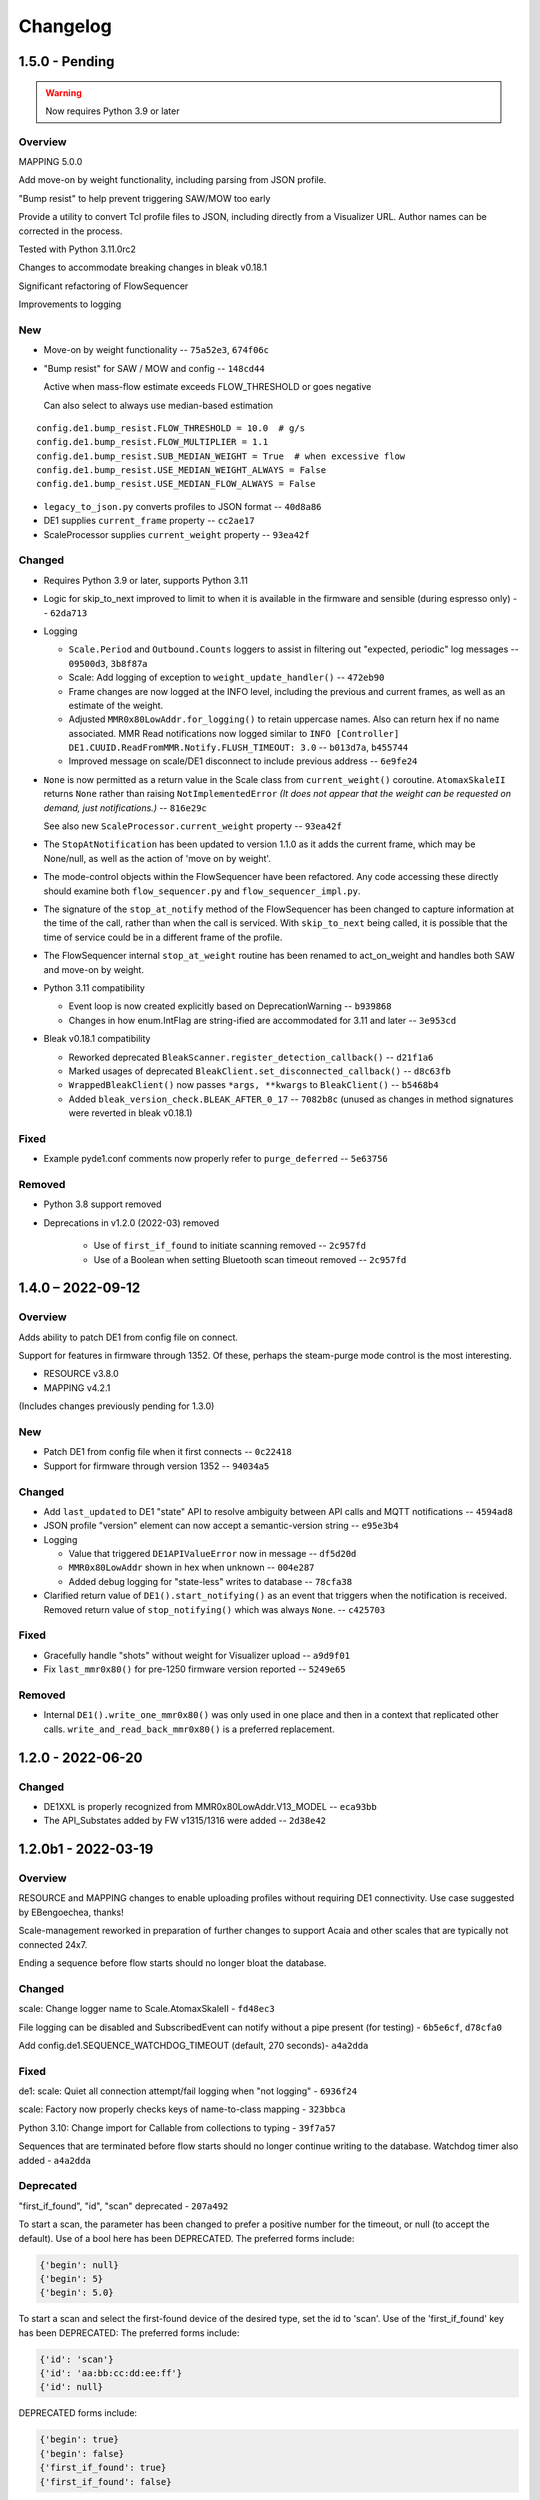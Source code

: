 ..
    Copyright © 2021, 2022 Jeff Kletsky. All Rights Reserved.

    License for this software, part of the pyDE1 package, is granted under
    GNU General Public License v3.0 only
    SPDX-License-Identifier: GPL-3.0-only

=========
Changelog
=========

------------------
1.5.0 - Pending
------------------

.. warning::

  Now requires Python 3.9 or later

Overview
========

MAPPING 5.0.0

Add move-on by weight functionality, including parsing from JSON profile.

"Bump resist" to help prevent triggering SAW/MOW too early

Provide a utility to convert Tcl profile files to JSON, including directly
from a Visualizer URL. Author names can be corrected in the process.

Tested with Python 3.11.0rc2

Changes to accommodate breaking changes in bleak v0.18.1

Significant refactoring of FlowSequencer

Improvements to logging


New
===

* Move-on by weight functionality -- ``75a52e3``, ``674f06c``

* "Bump resist" for SAW / MOW and config -- ``148cd44``

  Active when mass-flow estimate exceeds FLOW_THRESHOLD or goes negative

  Can also select to always use median-based estimation

::

        config.de1.bump_resist.FLOW_THRESHOLD = 10.0  # g/s
        config.de1.bump_resist.FLOW_MULTIPLIER = 1.1
        config.de1.bump_resist.SUB_MEDIAN_WEIGHT = True  # when excessive flow
        config.de1.bump_resist.USE_MEDIAN_WEIGHT_ALWAYS = False
        config.de1.bump_resist.USE_MEDIAN_FLOW_ALWAYS = False

* ``legacy_to_json.py`` converts profiles to JSON format -- ``40d8a86``

* DE1 supplies ``current_frame`` property -- ``cc2ae17``

* ScaleProcessor supplies ``current_weight`` property -- ``93ea42f``


Changed
=======

* Requires Python 3.9 or later, supports Python 3.11

* Logic for skip_to_next improved to limit to when it is available
  in the firmware and sensible (during espresso only) -- ``62da713``

* Logging

  * ``Scale.Period`` and ``Outbound.Counts`` loggers to assist in
    filtering out "expected, periodic" log messages
    -- ``09500d3``, ``3b8f87a``

  * Scale: Add logging of exception to ``weight_update_handler()``
    -- ``472eb90``

  * Frame changes are now logged at the INFO level, including the previous
    and current frames, as well as an estimate of the weight.

  * Adjusted ``MMR0x80LowAddr.for_logging()`` to retain uppercase names.
    Also can return hex if no name associated. MMR Read notifications now
    logged similar to
    ``INFO [Controller] DE1.CUUID.ReadFromMMR.Notify.FLUSH_TIMEOUT: 3.0``
    -- ``b013d7a``, ``b455744``

  * Improved message on scale/DE1 disconnect to include previous address
    -- ``6e9fe24``

* ``None`` is now permitted as a return value in the Scale class
  from ``current_weight()`` coroutine. ``AtomaxSkaleII`` returns
  ``None`` rather than raising ``NotImplementedError``
  *(It does not appear that the weight can be requested on demand,
  just notifications.)*  -- ``816e29c``

  See also new ``ScaleProcessor.current_weight`` property -- ``93ea42f``

* The ``StopAtNotification`` has been updated to version 1.1.0 as it adds
  the current frame, which may be None/null, as well as the action of
  'move on by weight'.

* The mode-control objects within the FlowSequencer have been refactored.
  Any code accessing these directly should examine both ``flow_sequencer.py``
  and ``flow_sequencer_impl.py``.

* The signature of the ``stop_at_notify`` method of the FlowSequencer has been
  changed to capture information at the time of the call, rather than when
  the call is serviced. With ``skip_to_next`` being called, it is possible
  that the time of service could be in a different frame of the profile.

* The FlowSequencer internal ``stop_at_weight`` routine has been renamed to
  act_on_weight and handles both SAW and move-on by weight.

* Python 3.11 compatibility

  * Event loop is now created explicitly based on DeprecationWarning
    -- ``b939868``

  * Changes in how enum.IntFlag are string-ified are accommodated
    for 3.11 and later -- ``3e953cd``

* Bleak v0.18.1 compatibility

  * Reworked deprecated ``BleakScanner.register_detection_callback()``
    -- ``d21f1a6``

  * Marked usages of deprecated ``BleakClient.set_disconnected_callback()``
    -- ``d8c63fb``

  * ``WrappedBleakClient()`` now passes ``*args, **kwargs``
    to ``BleakClient()`` -- ``b5468b4``

  * Added ``bleak_version_check.BLEAK_AFTER_0_17`` -- ``7082b8c``
    (unused as changes in method signatures were reverted in bleak v0.18.1)


Fixed
=====

* Example pyde1.conf comments now properly refer to ``purge_deferred`` -- ``5e63756``


Removed
=======

* Python 3.8 support removed

* Deprecations in v1.2.0 (2022-03) removed

    * Use of ``first_if_found`` to initiate scanning removed -- ``2c957fd``

    * Use of a Boolean when setting Bluetooth scan timeout removed -- ``2c957fd``



------------------
1.4.0 – 2022-09-12
------------------

Overview
========

Adds ability to patch DE1 from config file on connect.

Support for features in firmware through 1352. Of these, perhaps the
steam-purge mode control is the most interesting.

* RESOURCE v3.8.0
* MAPPING v4.2.1

(Includes changes previously pending for 1.3.0)


New
===

* Patch DE1 from config file when it first connects -- ``0c22418``

* Support for firmware through version 1352 -- ``94034a5``


Changed
=======

* Add ``last_updated`` to DE1 "state" API to resolve ambiguity between API calls
  and MQTT notifications -- ``4594ad8``

* JSON profile "version" element can now accept a semantic-version string
  -- ``e95e3b4``

* Logging

  * Value that triggered ``DE1APIValueError`` now in message -- ``df5d20d``

  * ``MMR0x80LowAddr`` shown in hex when unknown -- ``004e287``

  * Added debug logging for "state-less" writes to database -- ``78cfa38``


* Clarified return value of ``DE1().start_notifying()`` as an event
  that triggers when the notification is received. Removed return value
  of ``stop_notifying()`` which was always ``None``. -- ``c425703``


Fixed
=====

* Gracefully handle "shots" without weight for Visualizer upload -- ``a9d9f01``

* Fix ``last_mmr0x80()`` for pre-1250 firmware version reported -- ``5249e65``

Removed
=======

* Internal ``DE1().write_one_mmr0x80()`` was only used in one place and then
  in a context that replicated other calls. ``write_and_read_back_mmr0x80()``
  is a preferred replacement.


------------------
1.2.0 - 2022-06-20
------------------

Changed
=======

* DE1XXL is properly recognized from MMR0x80LowAddr.V13_MODEL -- ``eca93bb``

* The API_Substates added by FW v1315/1316 were added -- ``2d38e42``

--------------------
1.2.0b1 - 2022-03-19
--------------------

Overview
========

RESOURCE and MAPPING changes to enable uploading profiles
without requiring DE1 connectivity. Use case suggested by EBengoechea, thanks!

Scale-management reworked in preparation of further changes to support
Acaia and other scales that are typically not connected 24x7.

Ending a sequence before flow starts should no longer bloat the database.

Changed
=======

scale: Change logger name to Scale.AtomaxSkaleII - ``fd48ec3``

File logging can be disabled and SubscribedEvent can notify
without a pipe present (for testing) - ``6b5e6cf``, ``d78cfa0``

Add config.de1.SEQUENCE_WATCHDOG_TIMEOUT (default, 270 seconds)- ``a4a2dda``

Fixed
=====

de1: scale: Quiet all connection attempt/fail logging when "not logging"
- ``6936f24``

scale: Factory now properly checks keys of name-to-class mapping - ``323bbca``

Python 3.10: Change import for Callable from collections to typing - ``39f7a57``

Sequences that are terminated before flow starts should no longer continue
writing to the database. Watchdog timer also added - ``a4a2dda``

Deprecated
==========

"first_if_found", "id", "scan" deprecated - ``207a492``

To start a scan, the parameter has been changed to prefer a positive number
for the timeout, or null (to accept the default). Use of a bool here
has been DEPRECATED. The preferred forms include:

.. code-block::

  {'begin': null}
  {'begin': 5}
  {'begin': 5.0}

To start a scan and select the first-found device of the desired type,
set the id to 'scan'. Use of the 'first_if_found' key has been DEPRECATED:
The preferred forms include:

.. code-block::

  {'id': 'scan'}
  {'id': 'aa:bb:cc:dd:ee:ff'}
  {'id': null}


DEPRECATED forms include:

.. code-block::

  {'begin': true}
  {'begin': false}
  {'first_if_found': true}
  {'first_if_found': false}


------------------
1.1.0 – 2022-01-24
------------------

Fixed: Long profiles should no longer time out when selecting by ID -
``f1f383a``

Other functional changes described at :ref:`changelog_v1.1.0b1`

* Trivial documentation changes from 1.1.0b2
* Updated documentation from 1.1.0b1

--------------------
1.1.0b2 – 2022-01-22
--------------------

Overview
========

Updated, expanded, and reorganized installation documentation

Changed
=======

Documentation (only)

.. _changelog_v1.1.0b1:

--------------------
1.1.0b1 – 2022-01-14
--------------------

Overview
========

Resolves shutdown issue with MQTT unconnected, DE1 config-file values,
improves some logging, updates FeatureFlag for FW 1293,
improves compatability with Manjaro (OS),
fixes documentation-generation issue.

Changed
=======

* Reduce log severity for unimplemented MMRs 0x3820 and 0x3824 – ``0125b72``
* ``FeatureFlag`` includes ``sched_idle`` flag, active for FW 1293 and later –
  ``64ee7f7``
* Timeouts on CUUID request/notify log changed wording to state
  that it could also be the write or the lack of a notify received that
  caused the timeout – ``a675f50``
* Removed stray comment from ``20-create-dirs.sh`` – ``6070984``
* Link ``README.rst`` for documentation generation – ``bb640f3``

Fixed
=====

* Shutdown without an MQTT connection does not try (and fail) to close it –
  ``adda65e``
* DE1 is initialized with config-file values, rather than default –
  ``f7d6393``
* HTTP API now returns a more descriptive error if the payload data type is
  incorrect – ``43614df``
* `disconnect-btid.sh` should no longer cause `sh` errors with Manjaro OS –
  ``d3a3c65``
* Service definitions updated to use ``StandardError=journal`` – ``ac0ead7``


------------------
1.0.0 — 2021-12-11
------------------

Overview
========

First release version.

Changed
=======

* Allow request of Idle from a refill state
  (apparently not acted on by the DE1) - ``55d81bb``
* Allow "force" of DE1 Idle from any state, enabled through config -
  ``05adc93``
* Prereqs updated to current versions  - ``5d320cb``

RESOURCE 3.6.0
------------------

* Add ``NO_REQUEST`` mode to trigger a report from the DE1 - ``a52cd6f``
* Add ``END_STEAM`` mode to support steam-to-temperature - ``24d7b52``


Fixed
=====

* Double-counting of scale delay was removed, improving scale-to-DE1 time
  alignment - ``886016a``


-------------------
0.10.0 – 2021-11-21
-------------------

Overview
========

Documentation, including installation, added. Installation scripts,
tested with Raspberry Pi OS Lite (Release date: October 30th 2021,
Kernel version: 5.10) available in the source repo.

New
===

* Documentation viewable at https://pyde1.readthedocs.io/en/latest/
* Install scripts in the source repo in the ``install`` directory
* Provide config for TLS for MQTT clients - ``427b3e0``

Changed
=======

* Documentation reorganized and consolidated into the ``docs`` directory
* ``disconnect-btid.sh`` is now expected at
  ``/usr/local/bin/pyde1-disconnect-btid.sh`` by ``pyde1.service``

MAPPING 4.0.1
-----------------

* MODULES_FOR_VERSIONS consistent with requirements - ``40c4ce0``

Fixed
=====

* utils: data_as_readable() now handles "undecodable" byte sequences - ``08aef05``
* packaging: Include schema and service files - ``4caf736``


------------------
0.9.0 – 2021-10-31
------------------

Overview
========

Functionality for the beta release completed and tested.

New
===

-  The flush-control features of *experimental* Firmware 1283 were
   implemented and include control of target duration, temperature, and
   flow. - ``46c0481``

-  Clean, Descale, and Transport functionality is now available through
   the API. - ``65f2ac9``

-  Provide asynchronous firmware upload through API. - ``d6a2dbc``, ``32436a9``

-  GET of DE1\_STATE enabled. - ``2b4435e``

-  Rewrite of logging and logging configuration. "Early" logging is
   captured and routed to the log file, once it is opened. Log levels
   and formatters can be easily configured through the YAML config
   files. - ``b759168``, ``39c714d``, ``7df0397``, ``d3e128c``, ``cabab97``

-  Provide logging over MQTT for client use (in addition to console and
   log file). - ``019bed0``

-  Profile frame logging provides "not" names for unset FrameFlags to
   clarify log messages. For example, the absence of ``CtrlF`` is now
   rendered as ``CtrlP``. - ``c842565``

-  MQTT "Will" implemented, reporting unexpected MQTT disconnects.
   - ``22d06b4``

-  Feature flags have been added to formalize access to DE1 and firmware
   abilities. - ``d7405b0``

Changed
=======

-  ``c_api`` was updated with new information. - ``46c0481``

-  The firmware version is read early in the DE1 initialization to
   determine the range of valid MMRs and how to efficiently read them.
   - ``46c0481``

-  The ``ModeControl`` class was refactored into ``flow_sequencer``.
   - ``46c0481``

-  MMRs that are not able to be decoded (such as not implemented), are
   logged along with the value received. - ``2d0fa24``

-  Return 400 Bad Request for PATCH/PUT with no content. - ``d00bd24``

-  Change MQTT to not request retaining messages from pyDE1. - ``8a8ba5e``

-  Logging level and wording changes. - ``99ec22f``, ``b31c850``

-  Rework imports to remove order dependencies and simplify. - ``c895f7d``,
   - ``b31c850``

-  Improve reconnection algorithm for DE1 and Scale. - ``6be3e5a``

-  Improve camelcase\_from\_underscore(). - ``0b40fe9``

-  Do not try to reconnect DE1 or Scale while shutting down. - ``bd21a93``

-  Inbound (HTTP) API: Check DE1 and scale is\_ready instead of
   is\_connected. - ``5de28e7``

MAPPING 4.0.0
-----------------

* Rewrites ``IsAt`` to use an enum, rather than the class to define
  the target, simplifying package inclusion. - ``78cea85``

Fixed
=====

-  Loop-level, exception-initiated shutdowns now terminate more cleanly.
   - ``0b593d0``

-  An error condition when no scale was present during a "shot" has been
   resolved. ffae2f

-  An error condition when a DE1 connected and the profile was not yet
   known has been resolved - ``58bbfad``

-  AutoTareNotification and StopAtNotification now populate sender.
   - ``9f39d08``

-  A very early termination of the program (before processes are
   defined) now terminates more cleanly. - ``4f95c34``

-  ScaleProcessor: Reset the history if a gap in reports is too long,
   such as from a disconnect-reconnect sequence. - ``48a35ca``


Removed
=======

-  Remove unused Config.set\_logging(). - ``2b104e6``

-  Remove feature.py as previously incorporated into FeatureFlag.
   - ``469ee96``

------------------
0.8.0 – 2021-09-28
------------------

Overview
========
This release focused on converting command-line executables to robust,
self-starting, and supervised services. Both the core pyDE1 controller
and the Visualizer uploader now can be started with ``systemd``
automatically at boot. Configuration of many parameters can be done
through YAML files (simple, human-friendly syntax), by default in
``/usr/local/pyde1/``. Command-line parameters, usable by the service
unit files, can be used to override the config-file location.

Logging configuration may change prior to "beta". At this time it is
only configurable in the output format and level for the *stderr* and
*file* loggers.

By default, the *stderr* logger is at the WARNING level abd without
timestamps, as it is managed through ``systemd`` when being run as a
service. A command-line parameter allows for timestamped output at the
DEBUG level for interactive use.

New
===

-  Services run under ``systemd``

   -  Service ("unit") files for ``pyde1.service`` and
      ``pyde1-visualizer.service``
   -  Config files in YAML form

-  Auto-off, configurable
-  Track the IDs of connected Bluetooth devices for cleanup under Linux
   and disconnect them at the Bluez level in the case of a non-graceful
   exit
-  MQTT supports authorization and access-control lists
-  Visualizer: Don't upload short "shots", such as for flushing
   (configurable)
-  Stop-at-weight offset configurable through ``pyde1.conf``
-  Database:

   -  Self-initialize, if needed
   -  Check for the proper schema at start

-  Replay: config file and command-line switches allow easier
   configuration, including sequence ID and MQTT topic root

Changed
=======

.. warning::
   SIGHUP is no longer used for log rotation. It is a
   termination signal.

-  Paths changed to ``/var/log/pyde1`` and
   ``/var/lib/pyde1/pyde1.sqlite`` by default (configurable)
-  Refactored and unified shutdown processes
-  Refactored supervised processes to handle uncaught exceptions and
   properly terminate for automated restart
-  Visualizer: log to ``pyde1-visualizer.log`` by default
-  Stop-at-weight internally includes 170 ms to account for the
   "fall-time" from the basket to the cup.
-  Logging:

   -  Switched to a file-watcher handler so that log rotation should be
      transparent, without the need of a signal
   -  Provide better control of formatting and level for use with
      ``systemd`` (service) infrastructure
   -  Change default file name to ``pyde1.log``
   -  Add ``--console`` command-line flag to provide timestamped,
      DEBUG-level output to assist in development and debugging
   -  Adjust some log levels so that INFO-level logs are more meaningful
   -  Removed last usages of ``aiologger``

-  The outbound API reports "disconnected" for the DE1 and scale when
   initialized

Fixed
=====

-  MQTT (outbound) API will now detect connection or authentication
   failures with the broker and terminate pyDE1
-  FlowSequencer no longer raises exception when trying to report that
   the steam time is not managed directly by the software. (It is
   managed by the DE1 firmware.)
-  Mass-flow estimates had an off-by-one error that was corrected
-  Replay now properly reports sequence\_id on gate notifications

Deprecated
==========

-  ``find_first_and_load.py`` (Use the APIs. It would have already been
   removed if previously deprecated)

Removed
=======

-  ``ugly_bits.py`` (previously deprecated)
-  ``try_de1.py`` (previously deprecated)
-  ``DE1._recorder_active`` and dependencies, including ``shot_file.py``
   (previously deprecated)
-  Profile ``from_json_file()`` (previously deprecated)
-  ``replay_vis_test.py`` -- Use ``replay.py`` with config or
   command-line options


------------------
0.7.0 – 2021-08-12
------------------

Schema Upgrade Required
=======================

.. warning::
   Backup your database before updating the schema.

See SQLite ``.backup`` for details if you are not familiar.

This adds columns for the ``id`` and ``name`` fields that are now being
sent with ``ConnectivityUpdate``

New
===

-  Stand-alone app automatically uploads to Visualizer on shot
   completion
-  PUT and GET of DE1\_PROFILE\_ID allows setting of profile by ID
-  A stand-alone "replay" utility can be used to exercise clients, such
   as web apps
-  Both the DE1 and scale will try to reconnect on unexpected disconnect
-  Add ``DE1IncompleteSequenceRecordError`` for when write is not yet
   complete
-  Variants of the EB6 profile at different temperatures

Changed
=======

-  Better logging when waiting for a sequence to complete times out
-  Capture pre-sequence history at all times so "sync" is possible on
   replay
-  Removed read-back of CUUID.RequestedState as StateInfo provides
   current state
-  Removed "extra" last-drops check
-  Allow more API requests when DE1 or scale is not ready
-  Use "ready" and not just "connected" to determine if the DE1 or scale
   can be queried
-  Allow [dis]connect while [dis]connected
-  ``ConnectivityChange`` notification includes ``id`` and ``name`` to
   remove the need to call the API for them
-  Improve error message on JSON decode by including a snippet around
   the error
-  Set the default first-drops threshold to 0.0 for fast-flowing shots

RESOURCE 3.0.0
------------------

-  Changes previously unimplemented UPLOAD_TO_ID

   ::

       DE1_PROFILE_ID
       DE1_FIRMWARE_ID

Database Schema 2
-----------------

See ``upgrade.001.002.sql``

::

    PRAGMA user_version = 2;

    BEGIN TRANSACTION;

    ALTER TABLE connectivity_change ADD COLUMN id TEXT;
    ALTER TABLE connectivity_change ADD COLUMN name TEXT;

    END TRANSACTION;

Fixed
=====

-  Legacy "shot" files handle zero flow in "resistance" calculation
-  Properly end recording of a sequence if it is interrupted
-  FlowSequencer last-drops gate set during sequence
-  Correct logic error in stopping recorder at end of sequence
-  Correct reporting of not-connected conditions to HTTP API
-  Correct scale-presence checking for PUT and PATCH requests
-  Handle missing Content-Length header
-  Incorrect error message around API request for Sleep removed
-  ``pyDE1.scanner`` should now import properly into other code
-  Steam-temperature setter now can set 140-160 deg. C
-  Type errors in validation of API inputs properly report the expected
   type



------------------
0.6.0 – 2021-07-25
------------------

**The Mimoja Release**

    I am not sure how / where to store shots and profiles. I hate it to
    only have it browser local.

*So do I. Wonder no longer.*

New
===

A SQLite3 database now saves all profiles uploaded to the DE1, as well
as capturing virtually all real-time data during all flow sequences,
including a brief set of data from *before* the state transition.

Profiles are unique by the content of their "raw source" and also have a
"fingerprint" that is common across all profiles that produce the same
"program" for the DE1. Changing a profile's name alone does not change
this fingerprint. Changing the frames in a profile without changing the
name changes both the ID of the profile, as well as its fingerprint.
These are both calculated using SHA1 from the underlying data, so should
be consistent across installs for the same source data or frame set.

Profiles can also be searched by the customary metadata:

-  Title
-  Author
-  Notes
-  Beverage type
-  Date added

``aiosqlite`` and its dependencies are now required.

Legacy-style shot data can be extracted from the database by an
application other than that which is running the DE1. Creating a
Visualizer-compatible "file" for upload can be done in around 80-100 ms
on a RPi 3B. If written to a physical file, it is also compatible with
John Weiss' shot-plotting programs. See ``pyDE1/shot_file/legacy.py``

The database retains the last-known profile uploaded to the DE1. If a
flow sequence beings prior to uploading a profile, it is used as the
"most likely" profile and identified in the database with the
``profile_assumed`` flag.

.. note::
   The database needs to be manually initialized prior to use.

One approach is

::

    sudo -u <user> sqlite3 /var/lib/pyDE1/pyDE1.sqlite3 \
    < path/to/pyDE1/src/pyDE1/database/schema/schema.001.sql

Changed
=======

Upload limit changed to 16 kB to accommodate larger profiles.

FlowSequencer events are now notified over ``SequencerGateNotification``
and include a ``sequence_id`` and the ``active_state`` for use with
history logging.

``Profile.from_json()`` now expects a string or bytes-like object,
rather than a dict. This change is to ease capture of the profile
"source" for use with history logging.

``ProfileByFrames.from_json()`` no longer rounds the floats to maintain
the integrity of the original source. They will still be rounded at the
time that they are encoded into binary payloads.

Standard initialization of the DE1 now includes reading
``CUUID.Versions`` and ``ShotSettings`` to speed first-time store of
profiles.

Robustness of shutdown improved.

Internal ``Profile`` class extended to capture "raw source", metadata,
and UUIDs for both the raw source and the resulting "program" sent to
the DE1.

Fixed
=====

In ``find_first_and_load.py``, ``set_saw()`` now uses the passed mass

Deprecated
==========

``Profile.from_json_file()`` as it is no longer needed with the API able
to upload profiles. If needed within the code base, read the file, and
pass to ``Profile.from_json()`` to ensure that the profile source and
signatures are properly updated.

``DE1._recorder_active`` and the contents of ``shot_file.py`` have been
superseded by database logging.

Known Issues
============

The database name is hard-coded at this time.

``Profile.regenerate_source()`` is not implemented at this time.

Occasionally, during shutdown, the database capture reports that it was
passed ``None`` and an exception is raised. This may be due to shut
down, or may be due to failure to retrieve an earlier exception from the
task.


------------------
0.5.0 – 2021-07-14
------------------

New
===

Bluetooth scanning with API. See ``README.bluetooth.md`` for details

API can set scale and DE1 by ID, by first\_if\_found, or None

A list of logs and individual logs can be obtained with GET
``Resource.LOGS`` and ``Routine.LOG``

``ConnectivityEnum.READY`` added, allowing clients to clearly know if
the DE1 or scale is available for use.

.. warning::
   Previous code that assumed that ``.CONNECTED`` was the
   terminal state should be modified to recognize ``.READY``.

``examples/find_first_and_load.py`` demonstrates stand-alone connection
to a DE1 and scale, loading of a profile, setting of shot parameters,
and disconnecting from these devices.

``scale_factory(BLEDevice)`` returns an appropriate ``Scale`` subtype

``Scale`` subtypes need to register their advertisement-name prefix,
such as

::

    Scale.register_constructor(AtomaxSkaleII, 'Skale')

Timeout on ``await`` calls initiated by the API

Use of connecting to the first-found DE1 and scale, monitoring MQTT,
uploading a profile, setting SAW, all through the API is shown in
``examples/find_first_and_load.py``

Example profiles: EB6 has 30-s ramp vs EB5 at 25-s

Add ``timestamp_to_str_with_ms()`` to ``pyDE1.utils``

On an error return to the inbound API, an exception trace is provided,
when available. This is intended to assist in error reporting.


Changed
=======

HTTP API PUT/PATCH requests now return a list, which may be empty.
Results, if any, from individual setters are returned as dict/obj
members of the list.

Some config parameters moved into ``pyDE1.config.bluetooth``

"find\_first" functionality now implemented in ``pyDE1.scanner``

``de1.address()`` is replaced with ``await de1.set_address()`` as it
needs to disconnect the existing client on address change. It also
supports address change.

``Resource.SCALE_ID`` now returns null values when there is no scale.

There's not much left of ``ugly_bits.py`` as its functions now should be
able to be handled through the API.

On connect, if any of the standard register reads fails, it is logged
with its name, and retried (without waiting).

An additional example profile was added. EB6 has 30-s ramp vs EB5 at
25-s. Annoying rounding errors from Insight removed.

MAPPING 3.1.0
-----------------

Add Resource.SCAN and Resource.SCAN\_RESULTS

See note above on return results, resulting in major version bump

Add ``first_if_found`` key to mapping for ``Resource.DE1_ID`` and
``Resource.SCALE_ID``. If True, then connects to the first found,
without initiating a scan. When using this feature, no other keys may be
provided.

RESOURCE 2.0.0
------------------

.. note:
   Breaking change: ``ConnectivityEnum.READY`` added. See Commit
   ``b53a8eb`` Previous code that assumed that ``.CONNECTED`` was the
   terminal state should be modified to recognize ``.READY``.

Add

::

        SCAN = 'scan'
        SCAN_DEVICES = 'scan/devices'

::

        LOG = 'log/{id}'
        LOGS = 'logs'

Deprecated
==========

``stop_scanner_if_running()`` in favor of just calling
``scanner.stop()``

``ugly_bits.py`` for manual configuration now should be able to be
handled through the API. See ``examples/find_first_and_load.py``

Removed
=======

``READ_BACK_ON_PATCH`` removed as PATCH operations now can return
results themselves.

``device_adv_is_recognized_by`` class method on DE1 and Scale replaced
by registered prefixes

Removed ``examples/test_first_find_and_load.py``, use
``find_first_and_load.py``

Known Issues
============

At least with BlueZ, it appears that a connection request while scanning
will be deferred.

Implicit scan-for-address in the creation of a ``BleakClient`` does not
cache or report any devices it discovers. This does not have any
negative impacts, but could be improved for the future.


------------------
0.4.1 – 2021-07-04
------------------

Fixed
=====

Import problems with ``manual_setup`` resolved with an explicit
reference to the ``pyDE1.ugly_bits`` version. Local overrides that may
have been in use prior will likely no longer used. TODO: Provide a more
robust config system to replace this.

Non-espresso flow (hot water flush, steam, hot water) now have their
accumulated volume associated with Frame 0, rather than the last frame
number of the previous espresso shot.


------------------
0.4.0 – 2021-07-03
------------------

New
===

Support for non-GHC machines to be able to start flow through the API

More graceful shutdown on SIGINT, SIGQUIT, SIGABRT, and SIGTERM

Logging to a single file, ``/tmp/log/pyDE1/combined.log`` by default. If
changed to, for example, ``/var/log/pyDE1/``, the process needs write
permission for the directory.

.. note::
    Keeping the logs in a dedicated directory is suggested, as the
    plan is to provide an API where a directory list will be used to
    generate the ``logs`` collection. ``/tmp/`` is used for ease of
    development and is not guaranteed to survive a reboot.

Log file is closed and reopened on SIGHUP.

Long-running processes, tasks, and futures are supervised, with
automatic restart should they unexpectedly terminate. A limit of two
restarts is in place to prevent "thrashing" on non-transient errors.

Changed
=======

Exceptions moved into ``pyDE1.exceptions`` for cleaner imports into
child processes.

String-generation utilities moved from ``pyDE1.default_logger`` into
``pyDE1.utils``

-  ``data_as_hex()``
-  ``data_as_readable()``
-  ``data_as_readable_or_hex()``

Remove inclusion of ``pyDE1.default_logger`` and replace with explicit
calls to ``initialize_default_logger()`` and
``set_some_logging_levels()``

Change from ``asyncio-mqtt`` to "bare" ``paho-mqtt``. The
``asyncio-mqtt`` module is still a requirement as it is used in
``examples/monitor_delay.py``

Controller now runs in its own process. Much of what was in
``try_de1.py`` is now in ``controller.py``

Log entries now include the process name.

IPC between the controller and outbound (MQTT) API now uses a pipe and
``loop.add_reader()`` to improve robustness and ease graceful shutdown.

Several internal method signatures changed to accommodate changes in
IPC. These are considered "internal" and do not impact the two, public
APIs.

Significant refactoring to move setup and run code out of ``try_de1.py``
and into more appropriate locations. The remaining "manual" setup steps
are now in ``ugly_bits.py``. See also ``run.py``

MAPPING 2.1.1
-----------------

-  Handle missing modules in "version" request by returning ``None``
   (``null``)

RESOURCE 1.2.0
------------------

-  Adds to ``DE1ModeEnum`` Espresso, HotWaterRinse, Steam, HotWater for
   use by non-GHC machines

-  ``.can_post`` now returns False, reflecting that POST is and was not
   supported

Response Codes
--------------

-  409 — When the current state of the device does not permit the action
-  ``DE1APIUnsupportedStateTransitionError``

-  418 — When the device is incapable of or blocked from taking the
   action
-  ``DE1APIUnsupportedFeatureError``

Fixed
=====

Resolved pickling errors related to a custom exception. It now is
properly reported to and by the HTTP server.

Changed BleakClient initialization to avoid
``AttributeError: 'BleakClientBlueZDBus' object has no attribute 'lower'``
and similar for ``'BleakClientCoreBluetooth'``

Exiting prior to device connection no longer results in
``AttributeError: 'NoneType' object has no attribute 'disconnect'``

Deprecated
==========

``try_de1.py`` is deprecated in favor of ``run.py`` or similar
three-liners.

Removed
=======

"null" outbound API implementation — Removed as not refactored for new
IPC. If there is a need, the MQTT implementation can be modified to only
consume from the pipe and not create or use an MQTT client.

Known Issues
============

Exceptions on a non-supervised task or callback are "swallowed" by the
default handler. They are reported in the log, but do not terminate the
caller.

The API for enabling and disabling auto-tare and stop-at can only do so
within the limits of the FlowSequencer's list of applicable states. See
further ``autotare_states``, ``stop_at_*_states``, and
``last_drops_states``

The main process can return a non-zero code even when the shutdown
appeared to be due to a shutdown signal, rather than an exception.

The hard limit of two restarts should be changed to a time-based limit.


------------------
0.3.0 — 2021-06-26
------------------

New
===

Upload of profile (JSON "v2" format) available with PUT at de1/profile

    curl -D - -X PUT --data @examples/jmk\_eb5.json
    http://localhost:1234/de1/profile

Line frequency GET/PATCH at de1/calibration/line\_frequency implemented.
Valid values are 50 or 60. This does not impact the DE1, only if 1/100
or 1/120 is used to calculate volume dispensed.

The HTTP API now checks to see if the request can be serviced with the
current DE1 and Scale connectivity. This should help enable people that
don't have a Skale II connected.

.. note:
    Although the DE1 and Scale can be reconnected, they are not
    reinitialized at this time.

``BleakClientWrapped.willful_disconnect`` property can be used to
determine if the on-disconnect callback was called as a result of an
intentional (locally initiated) or unintentional disconnect.

``BleakClientWrapped.name`` provides the advertised device name under
BlueZ and should not fail under macOS (or Windows).

Changed
=======

MAPPING 2.1.0
-----------------

-  Adds ``IsAt.internal_type`` to help validate the string values for
   ``DE1ModeEnum`` and ``ConnectivityEnum``. JSON producers and
   consumers should still expect and provide ``IsAt.v_type``

-  Enables ``de1/profile`` for PUT

RESOURCE 1.1.0
------------------

-  Adds
   ``DE1_CALIBRATION_LINE_FREQUENCY = 'de1/calibration/line_frequency'``

``DE1``, ``FlowSequencer``, and ``ScaleProcessor`` are now
``Singleton``.

``DE1()`` and ``Scale()`` no longer accept an address as an argument.
Use the ``.address`` property.

``BleakClientWrapped`` unifies ``atexit`` to close connected devices.

Fixed
=====

Better error reporting if the JSON value can not be converted to the
internal enum.

Python 3.8 compatibility: Changed "subscripted" type hints for ``dict``,
``list``, and ``set`` to their capitalized versions from ``typing``,
added replacement for ``str.removeprefix()``

Running on macOS with ``bleak`` 0.12.0 no longer raises device-name
lookup errors. This was not a ``bleak`` issue, but due to hopeful access
to its private internals.

Removed
=======

``DE1()`` and ``Scale()`` no longer accept an address as an argument.
Use the ``.address`` property.


------------------
0.2.0 — 2021-06-22
------------------

Inbound Control and Query API
=============================

An inbound API has been provided using a REST-like interface over HTTP.
The API should be reasonably complete in its payload and method
definitions and comments are welcomed on its sufficiency and
completeness.

Both the inbound and outbound APIs run in separate *processes* to reduce
the load on the controller itself.

GET should be available for the registered resources. See, in
``src/pyDE1/dispatcher``

-  ``resource.py`` for the registered resources, and
-  ``mapping.py`` for the elements they contain, the expected value
   types, and how they nest.

``None`` or ``null`` are often used to me "no value", such as for
stop-at limits. As a result, though similar, this is not an `RFC7368
JSON Merge Patch <https://datatracker.ietf.org/doc/html/rfc7386>`__.

In Python notation, ``Optional[int]`` means an ``int`` or ``None``.
Where ``float`` is specified, a JSON value such as ``20`` is permitted.

GET presently returns "unreadable" values to be able to better show the
structure of the JSON. When a value is unreadable, ``math.nan`` is used
internally, which is output as the JSON ``NaN`` token.

GET also returns empty nodes to illustrate the structure of the
document. This can be controlled with the ``PRUNE_EMPTY_NODES`` variable
in ``implementation.py``

Although PATCH has been implemented for most payloads, PUT is not yet
enabled. PUT will be the appropriate verb for\ ``DE1_PROFILE`` and
``DE1_FIRMWARE`` as, at this time, in-place modification of these is not
supported. The API mechanism for starting a firmware upload as not been
determined, as it should be able to abort as it runs in the background,
as well as notify when complete. Profile upload is likely to be similar,
though it occurs on a much faster timescale.

If you'd like the convenience of a GET of the same resource after a
PATCH, you can set ``READ_BACK_ON_PATCH`` to ``True`` in
``dispacher.py``

    The Python ``http.server`` module is used. It is not appropriate for
    exposed use. There is no security to the control and query API at
    this time. See further
    https://docs.python.org/3/library/http.server.html

It is likely that the server, itself, will be moved to a uWSGI (or
similar) process.

With either the present HTTP implementation or a future uWSGI one, use
of a webserver, such as ``nginx``, will be able to provide TLS,
authentication, and authorization, as well as a more "production-ready"
exposure.

Other Significant Changes
=========================

-  ``ShotSampleWithVolumeUpdates`` (v1.1.0) adds ``de1_time``.
   ``de1_time`` and ``scale_time`` are preferred over ``arrival_time``
   as, in a future version, these will be estimates that remove some of
   the jitter relative to packet-arrival time.

-  To be able to keep cached values of DE1 variables current, a
   read-back is requested on each write.

-  ``NoneSet`` and ``NONE_SET`` added to some ``enum.IntFlag`` to
   provide clearer representations

-  Although ``is_read_once`` and ``is_stable`` have been roughed in,
   optimizations using them have not been done

-  Disabled reads of ``CUUID.ReadFromMMR`` as it returns the request
   itself, which is not easily distinguishable from the data read. These
   two interpret their ``Length`` field differently, making it difficult
   to determine if ``5`` is an unexpected value or if it was just that 6
   words were requested to be read.

-  Scaling on ``MMR0x80LowAddr.TANK_WATER_THRESHOLD`` was corrected.


------------------
0.1.0 — 2021-06-11
------------------

Outbound API
============

An outbound API (notifications) is provided in a separate process. The
present implementation uses MQTT and provides timestamped,
source-identified, semantically versioned JSON payloads for:

-  DE1

   -  Connectivity
   -  State updates
   -  Shot samples with accumulated volume
   -  Water levels

-  Scale

   -  Connectivity
   -  Weight and flow updates

-  Flow sequencer

   -  "Gate" clear and set

      -  Sequence start
      -  Flow begin
      -  Expect drops
      -  Exit preinfuse
      -  Flow end
      -  Flow-state exit
      -  Last drops
      -  Sequence complete

   -  Stop-at-time/volume/weight

      -  Enable, disable (with target)
      -  Trigger (with target and value at trigger)

An example subscriber is provided in ``examples/monitor_delay.py``. On a
Raspberry Pi 3B, running Debian *Buster* and ``mosquitto`` 2.0 running
on ``::``, median delays are under 10 ms from *arrival\_time* of the
triggering event to delivery of the MQTT packet to the subscriber.

Packets are being sent with *retain* True, so that, for example, the
subscriber has the last-known DE1 state without having to wait for a
state change. Checking the payload's ``arrival_time`` is suggested to
determine if the data is fresh enough. The *will* feature of MQTT has
not yet been implemented.

A good introduction to MQTT and MQTT 5 can be found at HiveMQ:

-  https://www.hivemq.com/mqtt-essentials/
-  https://www.hivemq.com/blog/mqtt5-essentials-part1-introduction-to-mqtt-5/

One good thing about MQTT is that you can have as many subscribers as
you want without slowing down the controller. For example, you can have
a live view on your phone, live view on your desktop, log to file, log
to database, all at once.

Scan For And Use First DE1 And Skale Found
==========================================

Though "WET" and needing to be "DRY", the first-found DE1 and Skale will
be used. The Scale class has already been designed to be able to have
each subclass indicate if it recognizes the advertisement. Once DRY, the
scanner should be able to return the proper scale from any of the
alternatives.

Refactoring of this is pending the formal release of
``BleakScanner.find_device_by_filter(filterfunc)`` from `bleak PR
#565 <https://github.com/hbldh/bleak/pull/565>`__
